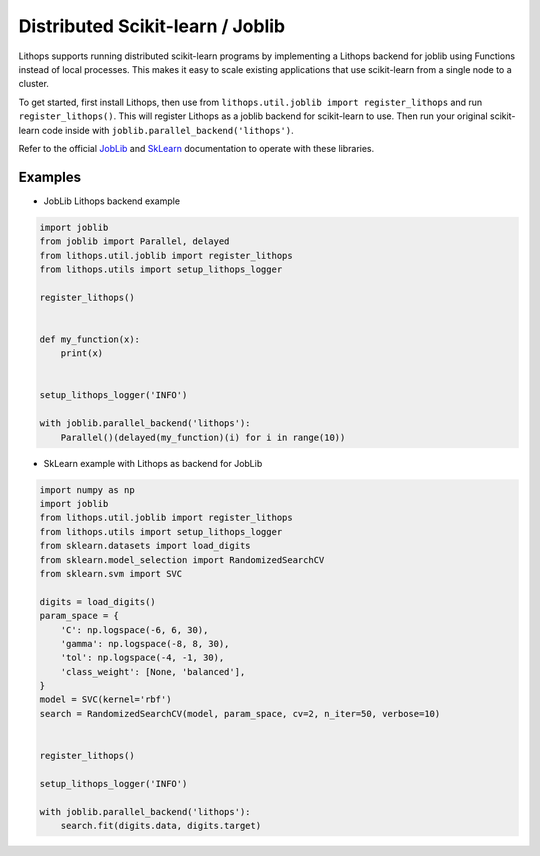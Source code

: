 Distributed Scikit-learn / Joblib
=================================

Lithops supports running distributed scikit-learn programs by implementing a Lithops backend for joblib using Functions instead of local processes. This makes it easy to scale existing applications that use scikit-learn from a single node to a cluster.

To get started, first install Lithops, then use from ``lithops.util.joblib import register_lithops`` and run ``register_lithops()``. This will register Lithops as a joblib backend for scikit-learn to use. Then run your original scikit-learn code inside with ``joblib.parallel_backend('lithops')``.

Refer to the official `JobLib <https://joblib.readthedocs.io/en/latest/parallel.html>`_ and `SkLearn <https://scikit-learn.org/stable/user_guide.html>`_ documentation to operate with these libraries.

Examples
--------

- JobLib Lithops backend example

.. code:: python

    import joblib
    from joblib import Parallel, delayed
    from lithops.util.joblib import register_lithops
    from lithops.utils import setup_lithops_logger

    register_lithops()


    def my_function(x):
        print(x)


    setup_lithops_logger('INFO')

    with joblib.parallel_backend('lithops'):
        Parallel()(delayed(my_function)(i) for i in range(10))


- SkLearn example with Lithops as backend for JobLib

.. code:: python

    import numpy as np
    import joblib
    from lithops.util.joblib import register_lithops
    from lithops.utils import setup_lithops_logger
    from sklearn.datasets import load_digits
    from sklearn.model_selection import RandomizedSearchCV
    from sklearn.svm import SVC

    digits = load_digits()
    param_space = {
        'C': np.logspace(-6, 6, 30),
        'gamma': np.logspace(-8, 8, 30),
        'tol': np.logspace(-4, -1, 30),
        'class_weight': [None, 'balanced'],
    }
    model = SVC(kernel='rbf')
    search = RandomizedSearchCV(model, param_space, cv=2, n_iter=50, verbose=10)


    register_lithops()

    setup_lithops_logger('INFO')

    with joblib.parallel_backend('lithops'):
        search.fit(digits.data, digits.target)


